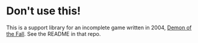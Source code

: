 * Don't use this!

This is a support library for an incomplete game written in 2004,
[[http://github.com/tokenrove/demon-of-the-fall][Demon of the Fall]].  See the README in that repo.
